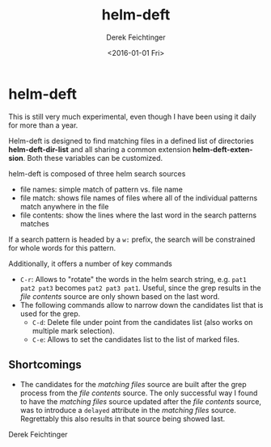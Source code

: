 #+OPTIONS: ':nil *:t -:t ::t <:t H:3 \n:nil ^:t arch:headline
#+OPTIONS: author:t c:nil creator:nil d:(not "LOGBOOK") date:t e:t
#+OPTIONS: email:nil f:t inline:t num:t p:nil pri:nil prop:nil stat:t
#+OPTIONS: tags:t tasks:t tex:t timestamp:t title:t toc:nil todo:t |:t
#+TITLE: helm-deft
#+DATE: <2016-01-01 Fri>
#+AUTHOR: Derek Feichtinger
#+EMAIL: dfeich@gmail.ch
#+LANGUAGE: en
#+SELECT_TAGS: export
#+EXCLUDE_TAGS: noexport
#+CREATOR: Emacs 24.5.1 (Org mode 8.3.2)

* helm-deft
This is still very much experimental, even though I have been using it
daily for more than a year.

Helm-deft is designed to find matching files in a defined list of directories
*helm-deft-dir-list* and all sharing a common extension *helm-deft-extension*.
Both these variables can be customized.

helm-deft is composed of three helm search sources
- file names: simple match of pattern vs. file name
- file match: shows file names of files where all of the individual patterns
  match anywhere in the file
- file contents: show the lines where the last word in the search patterns
  matches

If a search pattern is headed by a =w:= prefix, the search will be constrained
for whole words for this pattern.

Additionally, it offers a number of key commands
- =C-r=: Allows to "rotate" the words in the helm search string, e.g.
  =pat1 pat2 pat3= becomes =pat2 pat3 pat1=. Useful, since the grep
  results in the /file contents/ source are only shown based on the
  last word.
- The following commands allow to narrow down the candidates list that
  is used for the grep.
  - =C-d=: Delete file under point from the candidates list (also works
    on multiple mark selection).
  - =C-e=: Allows to set the candidates list to the list of marked files.

** Shortcomings
   - The candidates for the /matching files/ source are built after
     the grep process from the /file contents/ source. The only
     successful way I found to have the /matching files/ source
     updated after the /file contents/ source, was to introduce a
     =delayed= attribute in the /matching files/ source. Regrettably
     this also results in that source being showed last.

Derek Feichtinger
